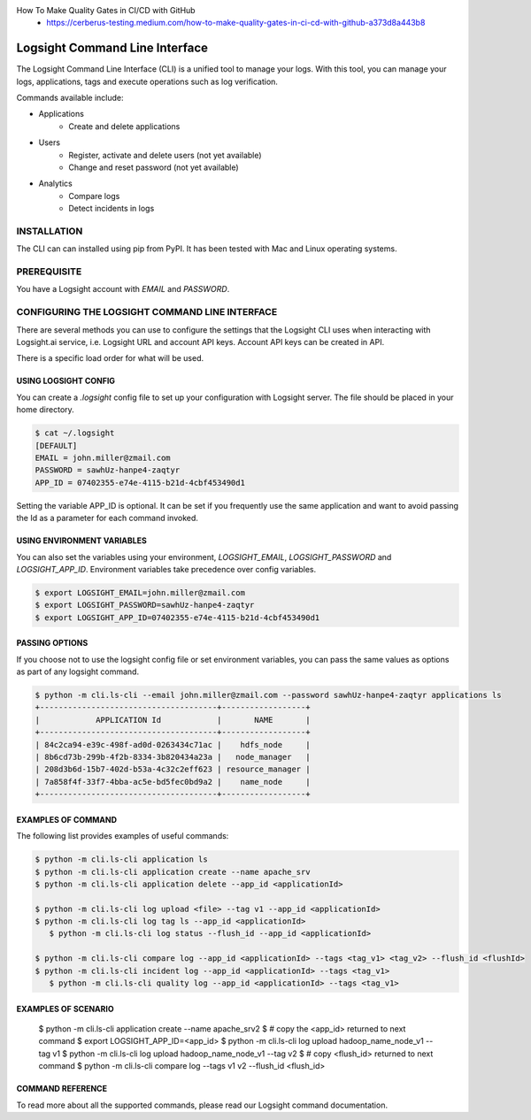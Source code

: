 
How To Make Quality Gates in CI/CD with GitHub
    + https://cerberus-testing.medium.com/how-to-make-quality-gates-in-ci-cd-with-github-a373d8a443b8


Logsight Command Line Interface
-------------------------------

The Logsight Command Line Interface (CLI) is a unified tool to manage your logs.
With this tool, you can manage your logs, applications, tags and execute operations such as log verification.

Commands available include:

+ Applications
    + Create and delete applications
+ Users
    + Register, activate and delete users (not yet available)
    + Change and reset password (not yet available)
+ Analytics
    + Compare logs
    + Detect incidents in logs


INSTALLATION
============
The CLI can can installed using pip from PyPI.
It has been tested with Mac and Linux operating systems.

PREREQUISITE
============
You have a Logsight account with `EMAIL` and `PASSWORD`.


CONFIGURING THE LOGSIGHT COMMAND LINE INTERFACE
================================================
There are several methods you can use to configure the settings that the Logsight CLI uses when interacting with Logsight.ai service,
i.e. Logsight URL and account API keys. Account API keys can be created in API.

There is a specific load order for what will be used.

USING LOGSIGHT CONFIG
*********************
You can create a `.logsight` config file to set up your configuration with Logsight server.
The file should be placed in your home directory.

.. code-block:: console

    $ cat ~/.logsight
    [DEFAULT]
    EMAIL = john.miller@zmail.com
    PASSWORD = sawhUz-hanpe4-zaqtyr
    APP_ID = 07402355-e74e-4115-b21d-4cbf453490d1

Setting the variable APP_ID is optional.
It can be set if you frequently use the same application and want to avoid passing the Id as a parameter for each command invoked.


USING ENVIRONMENT VARIABLES
***************************
You can also set the variables using your environment, `LOGSIGHT_EMAIL`, `LOGSIGHT_PASSWORD` and `LOGSIGHT_APP_ID`.
Environment variables take precedence over config variables.

.. code-block:: console

    $ export LOGSIGHT_EMAIL=john.miller@zmail.com
    $ export LOGSIGHT_PASSWORD=sawhUz-hanpe4-zaqtyr
    $ export LOGSIGHT_APP_ID=07402355-e74e-4115-b21d-4cbf453490d1


PASSING OPTIONS
********************
If you choose not to use the logsight config file or set environment variables,
you can pass the same values as options as part of any logsight command.

.. code-block:: console

    $ python -m cli.ls-cli --email john.miller@zmail.com --password sawhUz-hanpe4-zaqtyr applications ls
    +--------------------------------------+------------------+
    |            APPLICATION Id            |       NAME       |
    +--------------------------------------+------------------+
    | 84c2ca94-e39c-498f-ad0d-0263434c71ac |    hdfs_node     |
    | 8b6cd73b-299b-4f2b-8334-3b820434a23a |   node_manager   |
    | 208d3b6d-15b7-402d-b53a-4c32c2eff623 | resource_manager |
    | 7a858f4f-33f7-4bba-ac5e-bd5fec0bd9a2 |    name_node     |
    +--------------------------------------+------------------+


EXAMPLES OF COMMAND
********************
The following list provides examples of useful commands:

.. code-block:: console

    $ python -m cli.ls-cli application ls
    $ python -m cli.ls-cli application create --name apache_srv
    $ python -m cli.ls-cli application delete --app_id <applicationId>

    $ python -m cli.ls-cli log upload <file> --tag v1 --app_id <applicationId>
    $ python -m cli.ls-cli log tag ls --app_id <applicationId>
       $ python -m cli.ls-cli log status --flush_id --app_id <applicationId>

    $ python -m cli.ls-cli compare log --app_id <applicationId> --tags <tag_v1> <tag_v2> --flush_id <flushId>
    $ python -m cli.ls-cli incident log --app_id <applicationId> --tags <tag_v1>
       $ python -m cli.ls-cli quality log --app_id <applicationId> --tags <tag_v1>


EXAMPLES OF SCENARIO
********************

    $ python -m cli.ls-cli application create --name apache_srv2
    $ # copy the <app_id> returned to next command
    $ export LOGSIGHT_APP_ID=<app_id>
    $ python -m cli.ls-cli log upload hadoop_name_node_v1 --tag v1
    $ python -m cli.ls-cli log upload hadoop_name_node_v1 --tag v2
    $ # copy <flush_id> returned to next command
    $ python -m cli.ls-cli compare log --tags v1 v2 --flush_id <flush_id>



COMMAND REFERENCE
********************

To read more about all the supported commands, please read our Logsight command documentation.